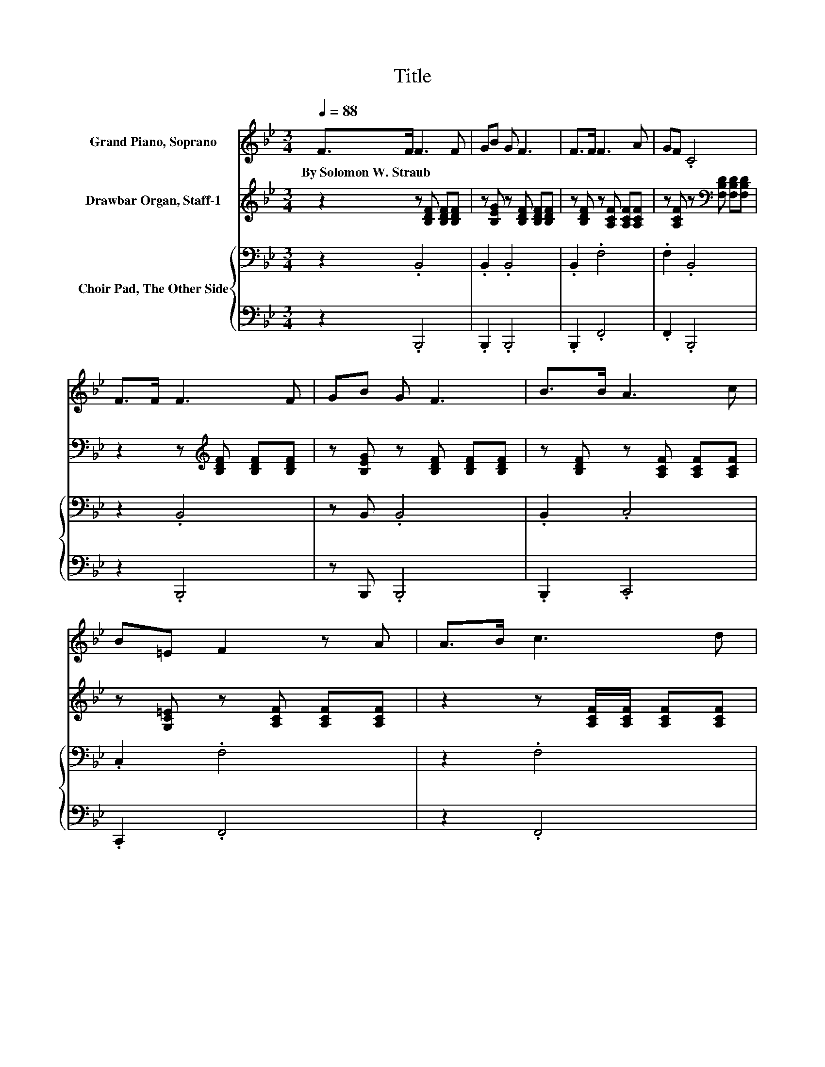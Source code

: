 X:1
T:Title
%%score 1 2 { 3 | 4 }
L:1/8
Q:1/4=88
M:3/4
K:Bb
V:1 treble nm="Grand Piano, Soprano"
V:2 treble nm="Drawbar Organ, Staff-1"
V:3 bass nm="Choir Pad, The Other Side"
V:4 bass 
V:1
 F>F F3 F | GB G F3 | F>F F3 A | GF .C4 | F>F F3 F | GB G F3 | B>B A3 c | B=E F2 z A | A>B c3 d | %9
w: By~Solomon~W.~Straub * * *|||||||||
 cA B d3 | f>d c3 B | AG A2 G2 | F>F F3 F | GB G2 F2 | F>F G3 e | dc .B4 | C>D E3 F | EC D F3 | %18
w: |||||||||
 D>F E3 D | CC C2[K:bass] A,2 | B,>B, B,3 B, | B,B, B, B,3 | B,>B, B,3 B, | B,F, F,4- | %24
w: ||||||
 F,2 z2 z2 |] %25
w: |
V:2
 z2 z [B,DF] [B,DF][B,DF] | z [B,EG] z [B,DF] [B,DF][B,DF] | z [B,DF] z [A,CF] [A,CF][A,CF] | %3
 z [A,CF] z[K:bass] [F,B,D] [F,B,D][F,B,D] | z2 z[K:treble] [B,DF] [B,DF][B,DF] | %5
 z [B,EG] z [B,DF] [B,DF][B,DF] | z [B,DF] z [A,CF] [A,CF][A,CF] | %7
 z [G,C=E] z [A,CF] [A,CF][A,CF] | z2 z [A,CF]/[A,CF]/ [A,CF][A,CF] | %9
 z [A,CF] z [B,DF]/[B,DF]/ [B,DF][B,DF] | z [B,DF] z [A,CF]/[A,CF]/ [A,CF][A,CF] | %11
 z [B,C=E] z [A,CF] [A,C_EF]2 | z2 z [B,DF] [B,DF][B,DF] | z [B,EG] z [B,DF] [B,DF][B,DF] | %14
 z [B,DF] z [B,EG] [B,EG][B,EG] | z [A,CEF] z [B,DF] [B,DF][B,DF] | [FA]>[FB] [Fc]3 [Fd] | %17
 [Fc][FA] [FB] [Bd]3 | [df]>[Bd] [Ac]3 [EB] | [FA][=EG] [FA]2 [_EG]2 | [DF]>[DF] [DF]3 [DF] | %21
 [EG][GB] [EG] [DF]3 | F>F [EG]3 [Ge] | [Fd][Ec] [DB]4- | [DB]2 z2 z2 |] %25
V:3
 z2 .B,,4 | .B,,2 .B,,4 | .B,,2 .F,4 | .F,2 .B,,4 | z2 .B,,4 | z B,, .B,,4 | .B,,2 .C,4 | %7
 .C,2 .F,4 | z2 .F,4 | .F,2 .B,,4 | .B,,2 .E,4 | .C,2 .F,,4 | z2 .B,,4 | .B,,2 .B,,4 | .B,,2 .E,4 | %15
 .E,2 .B,,4 | F,>F, F,3 F, | F,F, B, B,3 | B,>B, F,3 B,, | C,C, F,4 | B,,>B,, B,,3 B,, | %21
 B,,B,, B,, B,,3 | D,>D, E,3 E, | F,F, B,,4- | B,,2 z2 z2 |] %25
V:4
 z2 .B,,,4 | .B,,,2 .B,,,4 | .B,,,2 .F,,4 | .F,,2 .B,,,4 | z2 .B,,,4 | z B,,, .B,,,4 | %6
 .B,,,2 .C,,4 | .C,,2 .F,,4 | z2 .F,,4 | .F,,2 .B,,,4 | .B,,,2 .C,,4 | .C,,2 .F,,,4 | z2 .B,,,4 | %13
 .B,,,2 .B,,,4 | .B,,,2 .E,,4 | .E,,2 .B,,,4 | z6 | z6 | z6 | z6 | z6 | z6 | z6 | z F,, z2 z2 | %24
 z6 |] %25


